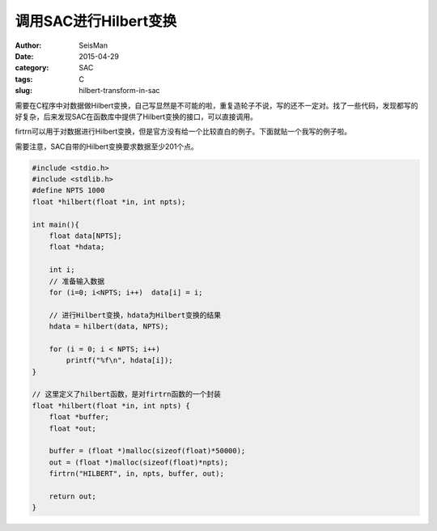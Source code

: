 调用SAC进行Hilbert变换
######################

:author: SeisMan
:date: 2015-04-29
:category: SAC
:tags: C
:slug: hilbert-transform-in-sac

需要在C程序中对数据做Hilbert变换，自己写显然是不可能的啦，重复造轮子不说，写的还不一定对。找了一些代码，发现都写的好复杂，后来发现SAC在函数库中提供了Hilbert变换的接口，可以直接调用。

firtrn可以用于对数据进行Hilbert变换，但是官方没有给一个比较直白的例子。下面就贴一个我写的例子啦。

需要注意，SAC自带的Hilbert变换要求数据至少201个点。

.. code-block:: C

    #include <stdio.h>
    #include <stdlib.h>
    #define NPTS 1000
    float *hilbert(float *in, int npts);

    int main(){
        float data[NPTS];
        float *hdata;

        int i;
        // 准备输入数据
        for (i=0; i<NPTS; i++)  data[i] = i;

        // 进行Hilbert变换，hdata为Hilbert变换的结果
        hdata = hilbert(data, NPTS);

        for (i = 0; i < NPTS; i++)
            printf("%f\n", hdata[i]);
    }

    // 这里定义了hilbert函数，是对firtrn函数的一个封装
    float *hilbert(float *in, int npts) {
        float *buffer;
        float *out;

        buffer = (float *)malloc(sizeof(float)*50000);
        out = (float *)malloc(sizeof(float)*npts);
        firtrn("HILBERT", in, npts, buffer, out);

        return out;
    }
